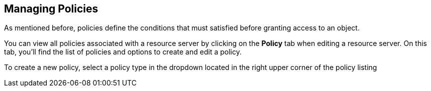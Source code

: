 == Managing Policies

As mentioned before, policies define the conditions that must satisfied before granting access to an object.

You can view all policies associated with a resource server by clicking on the *Policy* tab when editing a resource server. On this tab, you'll find the list of policies
and options to create and edit a policy.

To create a new policy, select a policy type in the dropdown located in the right upper corner of the policy listing
